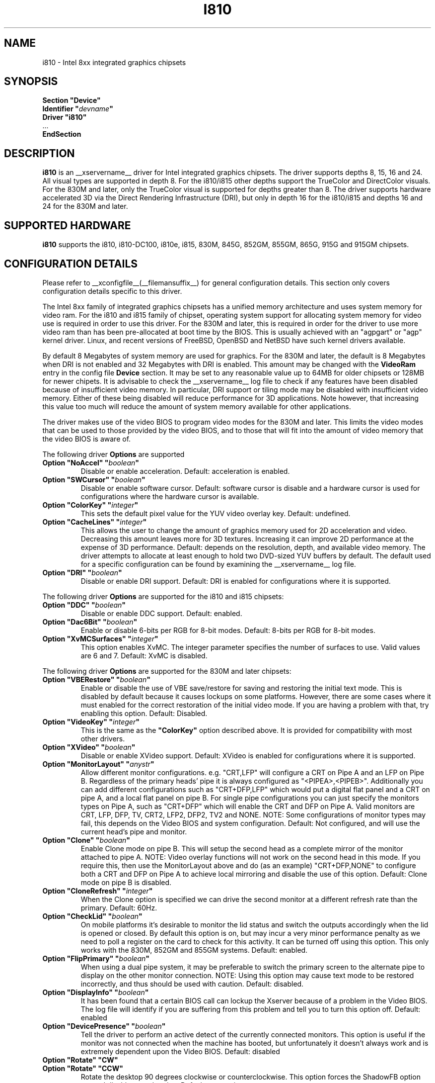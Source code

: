 .\" $XFree86: xc/programs/Xserver/hw/xfree86/drivers/i810/i810.man,v 1.5 2003/10/18 02:27:07 dawes Exp $ 
.\" shorthand for double quote that works everywhere.
.ds q \N'34'
.TH I810 __drivermansuffix__ __vendorversion__
.SH NAME
i810 \- Intel 8xx integrated graphics chipsets
.SH SYNOPSIS
.nf
.B "Section \*qDevice\*q"
.BI "  Identifier \*q"  devname \*q
.B  "  Driver \*qi810\*q"
\ \ ...
.B EndSection
.fi
.SH DESCRIPTION
.B i810
is an __xservername__ driver for Intel integrated graphics chipsets.
The driver supports depths 8, 15, 16 and 24.  All visual types are
supported in depth 8.  For the i810/i815 other depths support the
TrueColor and DirectColor visuals.  For the 830M and later, only the
TrueColor visual is supported for depths greater than 8.  The driver
supports hardware accelerated 3D via the Direct Rendering Infrastructure
(DRI), but only in depth 16 for the i810/i815 and depths 16 and 24 for
the 830M and later.
.SH SUPPORTED HARDWARE
.B i810
supports the i810, i810-DC100, i810e, i815, 830M, 845G, 852GM, 855GM,
865G, 915G and 915GM chipsets.

.SH CONFIGURATION DETAILS
Please refer to __xconfigfile__(__filemansuffix__) for general configuration
details.  This section only covers configuration details specific to this
driver.
.PP
The Intel 8xx family of integrated graphics chipsets has a unified memory
architecture and uses system memory for video ram.  For the i810 and
i815 family of chipset, operating system support for allocating system
memory for video use is required in order to use this driver.  For the
830M and later, this is required in order for the driver to use more
video ram than has been pre-allocated at boot time by the BIOS.  This
is usually achieved with an "agpgart" or "agp" kernel driver.  Linux,
and recent versions of FreeBSD, OpenBSD and NetBSD have such kernel
drivers available.
.PP
By default 8 Megabytes
of system memory are used for graphics.  For the 830M and later, the
default is 8 Megabytes when DRI is not enabled and 32 Megabytes with
DRI is enabled.  This amount may be changed with the
.B VideoRam
entry in the config file
.B "Device"
section.  It may be set to any reasonable value up to 64MB for older
chipsets or 128MB for newer chipets.  It is advisable to check the
__xservername__
log file to check if any features have been disabled because of insufficient
video memory.  In particular, DRI support or tiling mode may be disabled
with insufficient video memory.  Either of these being disabled will
reduce performance for 3D applications.  Note however, that increasing
this value too much will reduce the amount of system memory available
for other applications.
.PP
The driver makes use of the video BIOS to program video modes for the 830M
and later.  This limits the video modes that can be used to those provided
by the video BIOS, and to those that will fit into the amount of video memory
that the video BIOS is aware of.
.PP
The following driver
.B Options
are supported
.TP
.BI "Option \*qNoAccel\*q \*q" boolean \*q
Disable or enable acceleration.  Default: acceleration is enabled.
.TP
.BI "Option \*qSWCursor\*q \*q" boolean \*q
Disable or enable software cursor.  Default: software cursor is disable
and a hardware cursor is used for configurations where the hardware cursor
is available.
.TP
.BI "Option \*qColorKey\*q \*q" integer \*q
This sets the default pixel value for the YUV video overlay key.
Default: undefined.
.TP
.BI "Option \*qCacheLines\*q \*q" integer \*q
This allows the user to change the amount of graphics memory used for
2D acceleration and video.  Decreasing this amount leaves more for 3D
textures.  Increasing it can improve 2D performance at the expense of
3D performance.
Default: depends on the resolution, depth, and available video memory.  The
driver attempts to allocate at least enough to hold two DVD-sized YUV buffers
by default.  The default used for a specific configuration can be found
by examining the __xservername__ log file.
.TP
.BI "Option \*qDRI\*q \*q" boolean \*q
Disable or enable DRI support.
Default: DRI is enabled for configurations where it is supported.

.PP
The following driver
.B Options
are supported for the i810 and i815 chipsets:
.TP
.BI "Option \*qDDC\*q \*q" boolean \*q
Disable or enable DDC support.
Default: enabled.
.TP
.BI "Option \*qDac6Bit\*q \*q" boolean \*q
Enable or disable 6-bits per RGB for 8-bit modes.
Default: 8-bits per RGB for 8-bit modes.
.TP
.BI "Option \*qXvMCSurfaces\*q \*q" integer \*q
This option enables XvMC.  The integer parameter specifies the number of
surfaces to use.  Valid values are 6 and 7.
Default: XvMC is disabled.

.PP
The following driver
.B Options
are supported for the 830M and later chipsets:
.TP
.BI "Option \*qVBERestore\*q \*q" boolean \*q
Enable or disable the use of VBE save/restore for saving and restoring
the initial text mode.  This is disabled by default because it causes
lockups on some platforms.  However, there are some cases where it must
enabled for the correct restoration of the initial video mode.  If you are
having a problem with that, try enabling this option.  Default: Disabled.
.TP
.BI "Option \*qVideoKey\*q \*q" integer \*q
This is the same as the
.B \*qColorKey\*q
option described above.  It is provided for compatibility with most
other drivers.
.TP
.BI "Option \*qXVideo\*q \*q" boolean \*q
Disable or enable XVideo support.
Default: XVideo is enabled for configurations where it is supported.
.TP
.BI "Option \*qMonitorLayout\*q \*q" anystr \*q
Allow different monitor configurations. e.g. \*qCRT,LFP\*q will 
configure a CRT on Pipe A and an LFP on Pipe B. Regardless of the 
primary heads' pipe it is always configured as \*q<PIPEA>,<PIPEB>\*q. 
Additionally you can add different configurations such as 
\*qCRT+DFP,LFP\*q which would put a digital flat panel and a CRT 
on pipe A, and a local flat panel on pipe B.
For single pipe configurations you can just specify the monitors types
on Pipe A, such as \*qCRT+DFP\*q which will enable the CRT and DFP
on Pipe A.
Valid monitors are CRT, LFP, DFP, TV, CRT2, LFP2, DFP2, TV2 and NONE.
NOTE: Some configurations of monitor types may fail, this depends on
the Video BIOS and system configuration.
Default: Not configured, and will use the current head's pipe and monitor.
.TP
.BI "Option \*qClone\*q \*q" boolean \*q
Enable Clone mode on pipe B. This will setup the second head as a complete
mirror of the monitor attached to pipe A. 
NOTE: Video overlay functions will not work on the second head in this mode.
If you require this, then use the MonitorLayout above and do (as an example)
\*qCRT+DFP,NONE\*q to configure both a CRT and DFP on Pipe A to achieve
local mirroring and disable the use of this option.
Default: Clone mode on pipe B is disabled.
.TP
.BI "Option \*qCloneRefresh\*q \*q" integer \*q
When the Clone option is specified we can drive the second monitor at a
different refresh rate than the primary. 
Default: 60Hz.
.TP
.BI "Option \*qCheckLid\*q \*q" boolean \*q
On mobile platforms it's desirable to monitor the lid status and switch
the outputs accordingly when the lid is opened or closed. By default this
option is on, but may incur a very minor performance penalty as we need
to poll a register on the card to check for this activity. It can be
turned off using this option. This only works with the 830M, 852GM and 855GM
systems.
Default: enabled.
.TP
.BI "Option \*qFlipPrimary\*q \*q" boolean \*q
When using a dual pipe system, it may be preferable to switch the primary
screen to the alternate pipe to display on the other monitor connection.
NOTE: Using this option may cause text mode to be restored incorrectly,
and thus should be used with caution.
Default: disabled.
.TP
.BI "Option \*qDisplayInfo\*q \*q" boolean \*q
It has been found that a certain BIOS call can lockup the Xserver because
of a problem in the Video BIOS. The log file will identify if you are
suffering from this problem and tell you to turn this option off.
Default: enabled
.TP
.BI "Option \*qDevicePresence\*q \*q" boolean \*q
Tell the driver to perform an active detect of the currently connected
monitors. This option is useful if the monitor was not connected when
the machine has booted, but unfortunately it doesn't always work and
is extremely dependent upon the Video BIOS.
Default: disabled
.TP
.BI "Option \*qRotate\*q \*qCW\*q"
.TP
.BI "Option \*qRotate\*q \*qCCW\*q"
Rotate the desktop 90 degrees clockwise or counterclockwise.  This option 
forces the ShadowFB option on, and disables acceleration.
Default: no rotation.
.TP
.BI "Option \*qShadowFB\*q \*q" boolean \*q
Enable or disable use of the shadow framebuffer layer.  This option
disables acceleration.  Default: off.

.SH "SEE ALSO"
__xservername__(__appmansuffix__), __xconfigfile__(__filemansuffix__), xorgconfig(__appmansuffix__), Xserver(__appmansuffix__), X(__miscmansuffix__)
.SH AUTHORS
Authors include: Keith Whitwell, and also Jonathan Bian, Matthew J Sottek, 
Jeff Hartmann, Mark Vojkovich, Alan Hourihane, H. J. Lu.  830M and 845G
support reworked for XFree86 4.3 by David Dawes and Keith Whitwell.
852GM, 855GM, and 865G support added by David Dawes and Keith Whitwell.
915G and 915GM support added by Alan Hourihane and Keith Whitwell.
Dual Head, Clone and lid status support added by Alan Hourihane.
